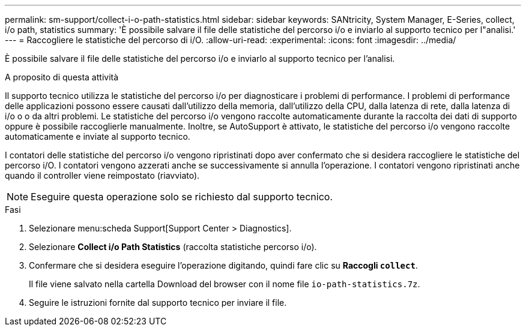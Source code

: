 ---
permalink: sm-support/collect-i-o-path-statistics.html 
sidebar: sidebar 
keywords: SANtricity, System Manager, E-Series, collect, i/o path, statistics 
summary: 'È possibile salvare il file delle statistiche del percorso i/o e inviarlo al supporto tecnico per l"analisi.' 
---
= Raccogliere le statistiche del percorso di i/O.
:allow-uri-read: 
:experimental: 
:icons: font
:imagesdir: ../media/


[role="lead"]
È possibile salvare il file delle statistiche del percorso i/o e inviarlo al supporto tecnico per l'analisi.

.A proposito di questa attività
Il supporto tecnico utilizza le statistiche del percorso i/o per diagnosticare i problemi di performance. I problemi di performance delle applicazioni possono essere causati dall'utilizzo della memoria, dall'utilizzo della CPU, dalla latenza di rete, dalla latenza di i/o o o da altri problemi. Le statistiche del percorso i/o vengono raccolte automaticamente durante la raccolta dei dati di supporto oppure è possibile raccoglierle manualmente. Inoltre, se AutoSupport è attivato, le statistiche del percorso i/o vengono raccolte automaticamente e inviate al supporto tecnico.

I contatori delle statistiche del percorso i/o vengono ripristinati dopo aver confermato che si desidera raccogliere le statistiche del percorso i/O. I contatori vengono azzerati anche se successivamente si annulla l'operazione. I contatori vengono ripristinati anche quando il controller viene reimpostato (riavviato).

[NOTE]
====
Eseguire questa operazione solo se richiesto dal supporto tecnico.

====
.Fasi
. Selezionare menu:scheda Support[Support Center > Diagnostics].
. Selezionare *Collect i/o Path Statistics* (raccolta statistiche percorso i/o).
. Confermare che si desidera eseguire l'operazione digitando, quindi fare clic su *Raccogli `collect`*.
+
Il file viene salvato nella cartella Download del browser con il nome file `io-path-statistics.7z`.

. Seguire le istruzioni fornite dal supporto tecnico per inviare il file.

